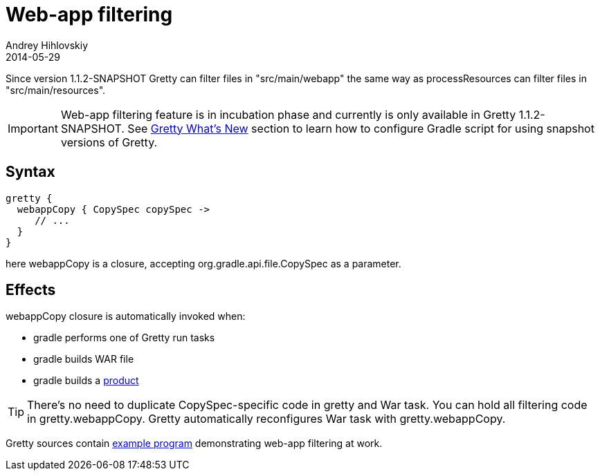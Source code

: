 = Web-app filtering
Andrey Hihlovskiy
2014-05-29
:sectanchors:
:jbake-type: page
:jbake-status: published

Since version 1.1.2-SNAPSHOT Gretty can filter files in "src/main/webapp" the same way as processResources can filter files in "src/main/resources".

IMPORTANT: Web-app filtering feature is in incubation phase and currently is only available in Gretty 1.1.2-SNAPSHOT. See https://github.com/akhikhl/gretty#star-whats-new[Gretty What's New] section to learn how to configure Gradle script for using snapshot versions of Gretty.

== Syntax

[source,groovy]
----
gretty {
  webappCopy { CopySpec copySpec ->
     // ...
  }
}
----

here webappCopy is a closure, accepting org.gradle.api.file.CopySpec as a parameter.

== Effects

webappCopy closure is automatically invoked when:

- gradle performs one of Gretty run tasks
- gradle builds WAR file
- gradle builds a link:Product-generation.html[product]

TIP: There's no need to duplicate CopySpec-specific code in gretty and War task. You can hold all filtering code in gretty.webappCopy. Gretty automatically reconfigures War task with gretty.webappCopy.

Gretty sources contain https://github.com/akhikhl/gretty/tree/master/examples/filterWebapp[example program] demonstrating web-app filtering at work.

